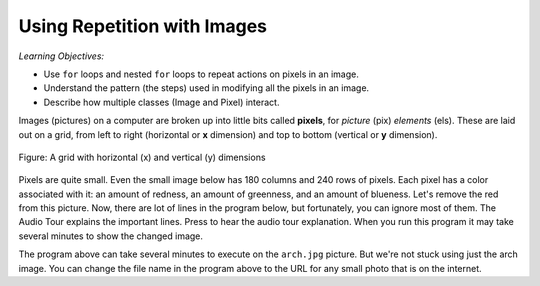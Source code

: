 ..  Copyright (C)  Mark Guzdial, Barbara Ericson, Briana Morrison
    Permission is granted to copy, distribute and/or modify this document
    under the terms of the GNU Free Documentation License, Version 1.3 or
    any later version published by the Free Software Foundation; with
    Invariant Sections being Forward, Prefaces, and Contributor List,
    no Front-Cover Texts, and no Back-Cover Texts.  A copy of the license
    is included in the section entitled "GNU Free Documentation License".

.. |audiobutton| image:: Figures/start-audio-tour.png
    :height: 20px
    :align: top
    :alt: audio tour button


Using Repetition with Images
============================================

*Learning Objectives:*

- Use ``for`` loops and nested ``for`` loops to repeat actions on pixels in an image.
- Understand the pattern (the steps) used in modifying all the pixels in an image.
- Describe how multiple classes (Image and Pixel) interact.

..  index::
    single: images
    pair: statements; for

.. index::
   single: pixel
   single: picture
   single: image
   single: color

Images (pictures) on a computer are broken up into little bits called **pixels**, for *picture* (pix) *elements* (els).  These are laid out on a grid, from left to right (horizontal or **x** dimension) and top to bottom (vertical or **y** dimension).

.. figure:: Figures/grid.png
    :align: center
    :alt: A grid with horizontal (x) and vertical (y) dimensions
    :figclass: align-center

    Figure: A grid with horizontal (x) and vertical (y) dimensions

Pixels are quite small.  Even the small image below has 180 columns and 240 rows of pixels.  Each pixel has a color associated with it: an amount of redness, an amount of greenness, and an amount of blueness.
Let's remove the red from this picture.  Now, there are lot of lines in the program below, but fortunately, you can ignore most of them. The Audio Tour explains the important lines.  Press |audiobutton| to hear the audio tour explanation.  When you run this program it may take several minutes to show the changed image.

.. datafile:: arch.jpg
   :image:
   :fromfile: Figures/arch.jpg
   :hide:

.. activecode:: Image_Remove_Red
    :tour_1: "Important Lines Tour"; 1: timg3-line1; 4: timg3-line4; 7-8: timg3-line7-8; 11: timg3-line11; 14: timg3-line14; 17-18: timg3-line17-18;
    :nocodelens:
    :datafile: arch.jpg

    from image import *

    # CREATE AN IMAGE FROM A FILE
    img = Image("arch.jpg")

    # LOOP THROUGH THE PIXELS
    pixelList = img.getPixels()
    for p in pixelList:

        # SET THE RED TO 0
        p.setRed(0)

        # UPDATE THE IMAGE
        img.updatePixel(p)

    # SHOW THE RESULT
    win = ImageWin(img.getWidth(),img.getHeight())
    img.draw(win)

The program above can take several minutes to execute on the ``arch.jpg`` picture.  But we're not stuck using just the arch image.  You can
change the file name in the program above to the URL for any small photo that is on the internet.

.. mchoice:: Image_set_all_to_0_mcq
   :answer_a: You still see the picture, but it is all in shades of gray.
   :answer_b: The picture is all white.
   :answer_c: The picture is all black.
   :correct: c
   :feedback_a: Not if you set all the color values to 0.
   :feedback_b: Did you try it?  This would be true if you set all the values to 255 instead of 0.
   :feedback_c: Black is the absence of light so setting all colors to 0 results in an all black image since there is no light.

   What happens when you set all the colors to 0?  Try adding ``p.setBlue(0)`` and ``p.setGreen(0)`` to the program above after the ``p.setRed(0)`` and run it to check.

.. mchoice:: Image_save_only_green
   :answer_a: Yes
   :answer_b: No
   :correct: a
   :feedback_a: It shows all the green values from none to lots so it looks like a greenish version of a grayscale image.
   :feedback_b: Did you try it?

   What happens when you keep only the original green color?   Will you still be able to see the arch?

.. mchoice:: Image_negate
   :answer_a: It is all black.
   :answer_b: Shows as a grayscale image.
   :answer_c: Shows as a negative of the original image.
   :answer_d: It is all white.
   :correct: c
   :feedback_a: No, this would happen if you set every value to 0.
   :feedback_b: Did you try it?
   :feedback_c: It is a negative of the original image.
   :feedback_d: No, this would happen if you set every value to 255.

   What happens if set every color value to 255 minus the original value?
